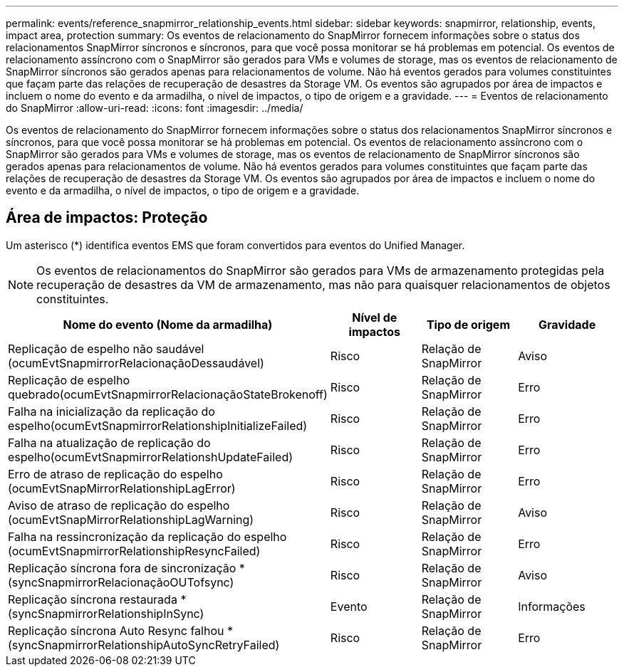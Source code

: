 ---
permalink: events/reference_snapmirror_relationship_events.html 
sidebar: sidebar 
keywords: snapmirror, relationship, events, impact area, protection 
summary: Os eventos de relacionamento do SnapMirror fornecem informações sobre o status dos relacionamentos SnapMirror síncronos e síncronos, para que você possa monitorar se há problemas em potencial. Os eventos de relacionamento assíncrono com o SnapMirror são gerados para VMs e volumes de storage, mas os eventos de relacionamento de SnapMirror síncronos são gerados apenas para relacionamentos de volume. Não há eventos gerados para volumes constituintes que façam parte das relações de recuperação de desastres da Storage VM. Os eventos são agrupados por área de impactos e incluem o nome do evento e da armadilha, o nível de impactos, o tipo de origem e a gravidade. 
---
= Eventos de relacionamento do SnapMirror
:allow-uri-read: 
:icons: font
:imagesdir: ../media/


[role="lead"]
Os eventos de relacionamento do SnapMirror fornecem informações sobre o status dos relacionamentos SnapMirror síncronos e síncronos, para que você possa monitorar se há problemas em potencial. Os eventos de relacionamento assíncrono com o SnapMirror são gerados para VMs e volumes de storage, mas os eventos de relacionamento de SnapMirror síncronos são gerados apenas para relacionamentos de volume. Não há eventos gerados para volumes constituintes que façam parte das relações de recuperação de desastres da Storage VM. Os eventos são agrupados por área de impactos e incluem o nome do evento e da armadilha, o nível de impactos, o tipo de origem e a gravidade.



== Área de impactos: Proteção

Um asterisco (*) identifica eventos EMS que foram convertidos para eventos do Unified Manager.

[NOTE]
====
Os eventos de relacionamentos do SnapMirror são gerados para VMs de armazenamento protegidas pela recuperação de desastres da VM de armazenamento, mas não para quaisquer relacionamentos de objetos constituintes.

====
|===
| Nome do evento (Nome da armadilha) | Nível de impactos | Tipo de origem | Gravidade 


 a| 
Replicação de espelho não saudável (ocumEvtSnapmirrorRelacionaçãoDessaudável)
 a| 
Risco
 a| 
Relação de SnapMirror
 a| 
Aviso



 a| 
Replicação de espelho quebrado(ocumEvtSnapmirrorRelacionaçãoStateBrokenoff)
 a| 
Risco
 a| 
Relação de SnapMirror
 a| 
Erro



 a| 
Falha na inicialização da replicação do espelho(ocumEvtSnapmirrorRelationshipInitializeFailed)
 a| 
Risco
 a| 
Relação de SnapMirror
 a| 
Erro



 a| 
Falha na atualização de replicação do espelho(ocumEvtSnapmirrorRelationshUpdateFailed)
 a| 
Risco
 a| 
Relação de SnapMirror
 a| 
Erro



 a| 
Erro de atraso de replicação do espelho (ocumEvtSnapMirrorRelationshipLagError)
 a| 
Risco
 a| 
Relação de SnapMirror
 a| 
Erro



 a| 
Aviso de atraso de replicação do espelho (ocumEvtSnapMirrorRelationshipLagWarning)
 a| 
Risco
 a| 
Relação de SnapMirror
 a| 
Aviso



 a| 
Falha na ressincronização da replicação do espelho (ocumEvtSnapmirrorRelationshipResyncFailed)
 a| 
Risco
 a| 
Relação de SnapMirror
 a| 
Erro



 a| 
Replicação síncrona fora de sincronização *(syncSnapmirrorRelacionaçãoOUTofsync)
 a| 
Risco
 a| 
Relação de SnapMirror
 a| 
Aviso



 a| 
Replicação síncrona restaurada *(syncSnapmirrorRelationshipInSync)
 a| 
Evento
 a| 
Relação de SnapMirror
 a| 
Informações



 a| 
Replicação síncrona Auto Resync falhou *(syncSnapmirrorRelationshipAutoSyncRetryFailed)
 a| 
Risco
 a| 
Relação de SnapMirror
 a| 
Erro

|===